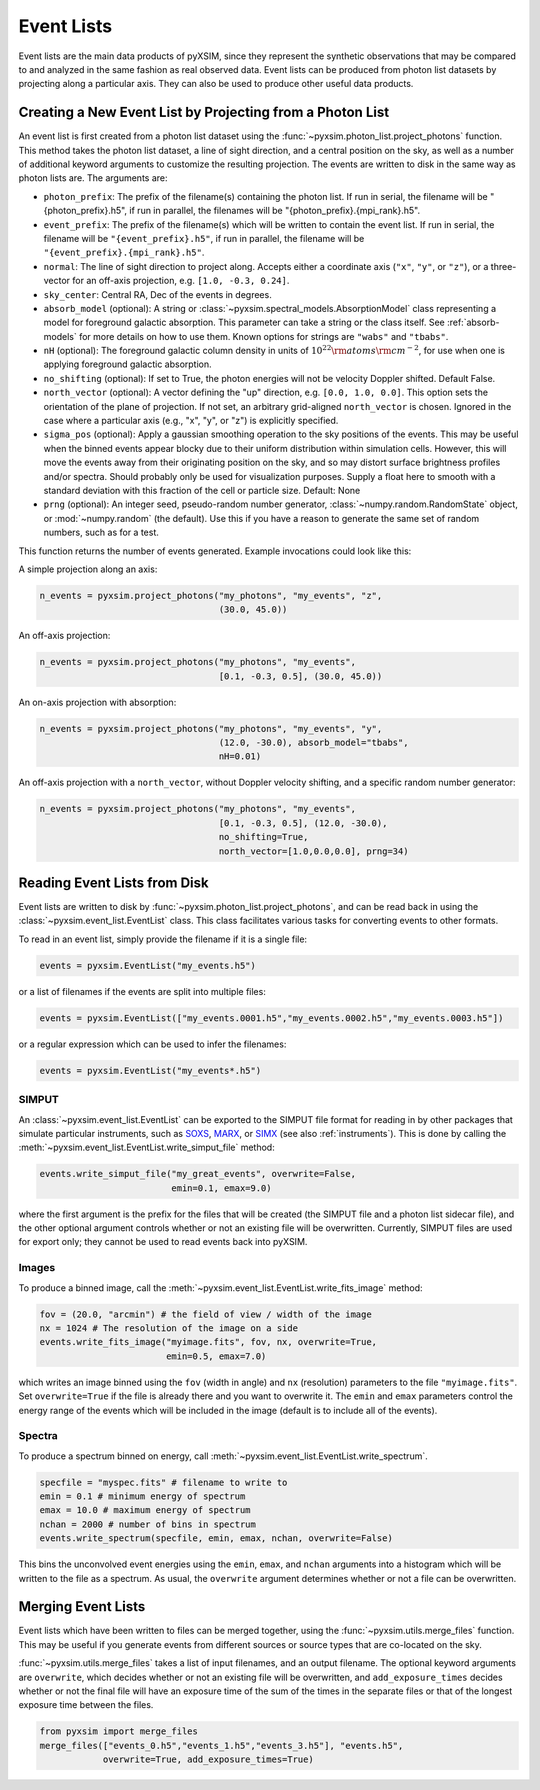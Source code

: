 .. _event-lists:

Event Lists
===========

Event lists are the main data products of pyXSIM, since they represent the 
synthetic observations that may be compared to and analyzed in the same fashion
as real observed data. Event lists can be produced from photon list datasets by
projecting along a particular axis. They can also be used to produce other 
useful data products. 

Creating a New Event List by Projecting from a Photon List
----------------------------------------------------------

An event list is first created from a photon list dataset using the 
:func:`~pyxsim.photon_list.project_photons` function. This method takes the 
photon list dataset, a line of sight direction, and a central position on the
sky, as well as a number of additional keyword arguments to customize the 
resulting projection. The events are written to disk in the same way as 
photon lists are. The arguments are:

* ``photon_prefix``: The prefix of the filename(s) containing the photon list.
  If run in serial, the filename will be "{photon_prefix}.h5", if run in 
  parallel, the filenames will be "{photon_prefix}.{mpi_rank}.h5".
* ``event_prefix``: The prefix of the filename(s) which will be written to
  contain the event list. If run in serial, the filename will be 
  ``"{event_prefix}.h5"``, if run in parallel, the filename will be 
  ``"{event_prefix}.{mpi_rank}.h5"``.
* ``normal``: The line of sight direction to project along. Accepts either a 
  coordinate axis (``"x"``, ``"y"``, or ``"z"``), or a three-vector for an 
  off-axis projection, e.g. ``[1.0, -0.3, 0.24]``. 
* ``sky_center``: Central RA, Dec of the events in degrees.
* ``absorb_model`` (optional): A string or 
  :class:`~pyxsim.spectral_models.AbsorptionModel` class representing a model 
  for foreground galactic absorption. This parameter can take a string or the 
  class itself. See :ref:`absorb-models` for more details on how to use them. 
  Known options for strings are ``"wabs"`` and ``"tbabs"``.
* ``nH`` (optional): The foreground galactic column density in units of 
  :math:`10^{22} \rm{atoms} \rm{cm}^{-2}`, for use when one is applying 
  foreground galactic absorption.
* ``no_shifting`` (optional): If set to True, the photon energies will not be
  velocity Doppler shifted. Default False.
* ``north_vector`` (optional): A vector defining the "up" direction, e.g. 
  ``[0.0, 1.0, 0.0]``. This option sets the orientation of the plane of 
  projection. If not set, an arbitrary grid-aligned 
  ``north_vector`` is chosen. Ignored in the case where a particular axis (e.g., 
  "x", "y", or "z") is explicitly specified.
* ``sigma_pos`` (optional): Apply a gaussian smoothing operation to the sky 
  positions of the events. This may be useful when the binned events appear 
  blocky due to their uniform distribution within simulation cells. However, 
  this will move the events away from their originating position on the sky, 
  and so may distort surface brightness profiles and/or spectra. Should probably
  only be used for visualization purposes. Supply a float here to smooth with a 
  standard deviation with this fraction of the cell or particle size. 
  Default: None
* ``prng`` (optional): An integer seed, pseudo-random number generator, 
  :class:`~numpy.random.RandomState` object, or :mod:`~numpy.random` (the 
  default). Use this if you have a reason to generate the same set of random 
  numbers, such as for a test. 

This function returns the number of events generated. Example invocations could
look like this:

A simple projection along an axis:

.. code-block:: python

    n_events = pyxsim.project_photons("my_photons", "my_events", "z", 
                                      (30.0, 45.0))
        
An off-axis projection:

.. code-block:: python

    n_events = pyxsim.project_photons("my_photons", "my_events", 
                                      [0.1, -0.3, 0.5], (30.0, 45.0))

An on-axis projection with absorption:

.. code-block:: python

    n_events = pyxsim.project_photons("my_photons", "my_events", "y", 
                                      (12.0, -30.0), absorb_model="tbabs", 
                                      nH=0.01)

An off-axis projection with a ``north_vector``, without Doppler velocity 
shifting, and a specific random number generator:

.. code-block:: python
    
    n_events = pyxsim.project_photons("my_photons", "my_events", 
                                      [0.1, -0.3, 0.5], (12.0, -30.0), 
                                      no_shifting=True, 
                                      north_vector=[1.0,0.0,0.0], prng=34)

    
Reading Event Lists from Disk
-----------------------------

Event lists are written to disk by :func:`~pyxsim.photon_list.project_photons`, 
and can be read back in using the :class:`~pyxsim.event_list.EventList` class.
This class facilitates various tasks for converting events to other formats. 

To read in an event list, simply provide the filename if it is a single file:

.. code-block:: python

    events = pyxsim.EventList("my_events.h5")
    
or a list of filenames if the events are split into multiple files:

.. code-block:: python

    events = pyxsim.EventList(["my_events.0001.h5","my_events.0002.h5","my_events.0003.h5"])

or a regular expression which can be used to infer the filenames:

.. code-block:: python

    events = pyxsim.EventList("my_events*.h5")

.. _simput:

SIMPUT
++++++

An :class:`~pyxsim.event_list.EventList` can be exported to the SIMPUT file 
format for reading in by other packages that simulate particular instruments,
such as `SOXS <http://hea-www.cfa.harvard.edu/soxs>`_, 
`MARX <http://space.mit.edu/ASC/MARX/>`_, or 
`SIMX <http://hea-www.cfa.harvard.edu/simx/>`_
(see also :ref:`instruments`). This is done by calling the 
:meth:`~pyxsim.event_list.EventList.write_simput_file` method:

.. code-block:: python

    events.write_simput_file("my_great_events", overwrite=False, 
                             emin=0.1, emax=9.0)

where the first argument is the prefix for the files that will be created (the
SIMPUT file and a photon list sidecar file), and the other optional argument 
controls whether or not an existing file will be overwritten. Currently, SIMPUT
files are used for export only; they cannot be used to read events back into 
pyXSIM. 

Images
++++++

To produce a binned image, call the 
:meth:`~pyxsim.event_list.EventList.write_fits_image` method:

.. code-block:: python

    fov = (20.0, "arcmin") # the field of view / width of the image
    nx = 1024 # The resolution of the image on a side
    events.write_fits_image("myimage.fits", fov, nx, overwrite=True, 
                            emin=0.5, emax=7.0)

which writes an image binned using the ``fov`` (width in angle) and ``nx`` 
(resolution) parameters to the file ``"myimage.fits"``. Set ``overwrite=True`` 
if the file is already there and you want to overwrite it. The ``emin`` and 
``emax`` parameters control the energy range of the events which will be 
included in the image (default is to include all of the events).

Spectra
+++++++

To produce a spectrum binned on energy, call 
:meth:`~pyxsim.event_list.EventList.write_spectrum`. 

.. code-block:: python

    specfile = "myspec.fits" # filename to write to
    emin = 0.1 # minimum energy of spectrum
    emax = 10.0 # maximum energy of spectrum
    nchan = 2000 # number of bins in spectrum
    events.write_spectrum(specfile, emin, emax, nchan, overwrite=False)

This bins the unconvolved event energies using the ``emin``, ``emax``, and 
``nchan`` arguments into a histogram which will be written to the file as a
spectrum. As usual, the ``overwrite`` argument determines whether or not a file
can be overwritten. 

Merging Event Lists
-------------------

Event lists which have been written to files can be merged together, using the 
:func:`~pyxsim.utils.merge_files` function. This may be useful if you generate events from
different sources or source types that are co-located on the sky.

:func:`~pyxsim.utils.merge_files` takes a list of input filenames, and an output filename. 
The optional keyword arguments are ``overwrite``, which decides whether or not an existing file 
will be overwritten, and ``add_exposure_times`` decides whether or not the final file will 
have an exposure time of the sum of the times in the separate files or that of the longest 
exposure time between the files. 

.. code-block:: python

    from pyxsim import merge_files
    merge_files(["events_0.h5","events_1.h5","events_3.h5"], "events.h5",
                overwrite=True, add_exposure_times=True)